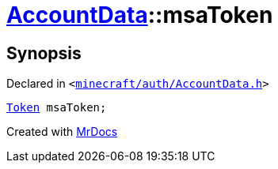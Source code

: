 [#AccountData-msaToken]
= xref:AccountData.adoc[AccountData]::msaToken
:relfileprefix: ../
:mrdocs:


== Synopsis

Declared in `&lt;https://github.com/PrismLauncher/PrismLauncher/blob/develop/launcher/minecraft/auth/AccountData.h#L113[minecraft&sol;auth&sol;AccountData&period;h]&gt;`

[source,cpp,subs="verbatim,replacements,macros,-callouts"]
----
xref:Token.adoc[Token] msaToken;
----



[.small]#Created with https://www.mrdocs.com[MrDocs]#
